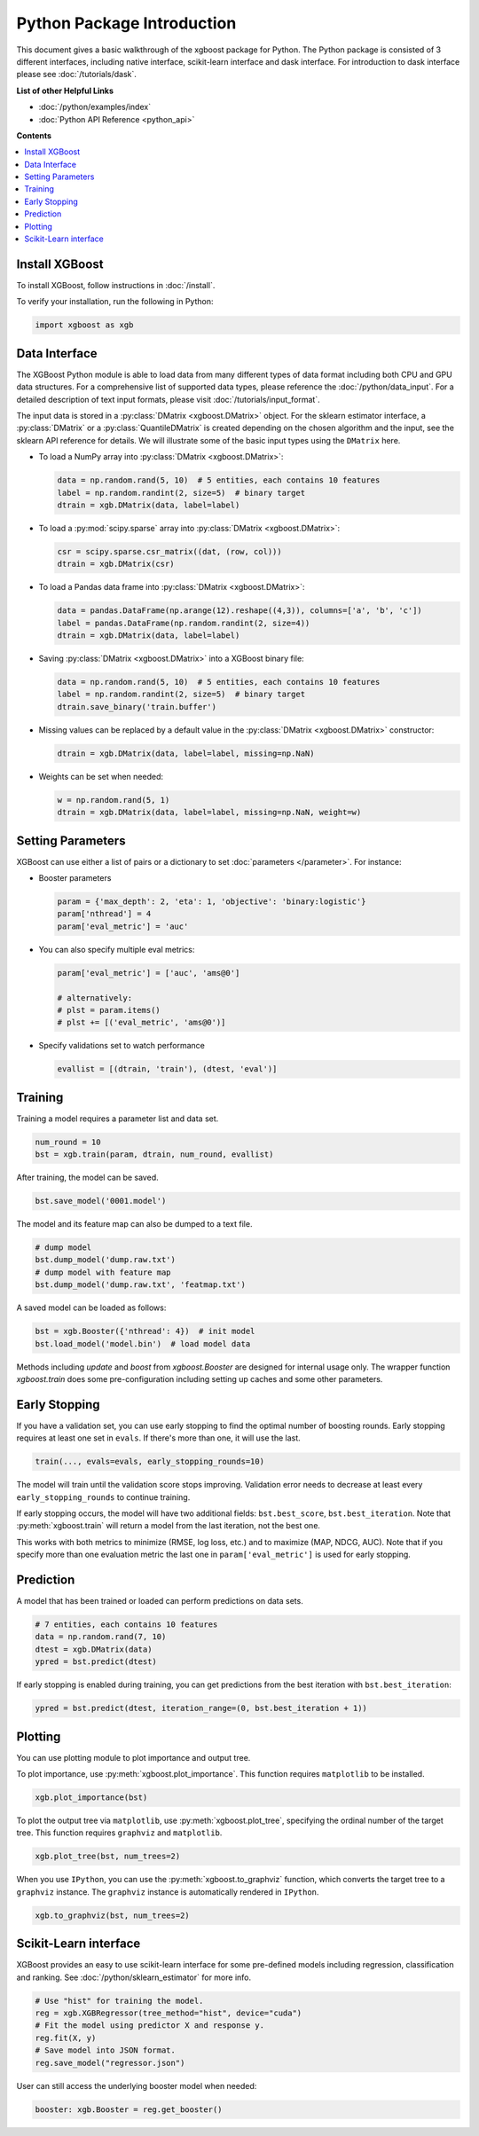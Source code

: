 ###########################
Python Package Introduction
###########################

This document gives a basic walkthrough of the xgboost package for Python.  The Python
package is consisted of 3 different interfaces, including native interface, scikit-learn
interface and dask interface.  For introduction to dask interface please see
:doc:`/tutorials/dask`.

**List of other Helpful Links**

* :doc:`/python/examples/index`
* :doc:`Python API Reference <python_api>`

**Contents**

.. contents::
  :backlinks: none
  :local:

Install XGBoost
---------------
To install XGBoost, follow instructions in :doc:`/install`.

To verify your installation, run the following in Python:

.. code-block:: python

  import xgboost as xgb

.. _python_data_interface:

Data Interface
--------------
The XGBoost Python module is able to load data from many different types of data format including both CPU and GPU data structures. For a comprehensive list of supported data types, please reference the :doc:`/python/data_input`. For a detailed description of text input formats, please visit :doc:`/tutorials/input_format`.

The input data is stored in a :py:class:`DMatrix <xgboost.DMatrix>` object. For the sklearn estimator interface, a :py:class:`DMatrix` or a :py:class:`QuantileDMatrix` is created depending on the chosen algorithm and the input, see the sklearn API reference for details. We will illustrate some of the basic input types using the ``DMatrix`` here.

* To load a NumPy array into :py:class:`DMatrix <xgboost.DMatrix>`:

  .. code-block:: python

    data = np.random.rand(5, 10)  # 5 entities, each contains 10 features
    label = np.random.randint(2, size=5)  # binary target
    dtrain = xgb.DMatrix(data, label=label)

* To load a :py:mod:`scipy.sparse` array into :py:class:`DMatrix <xgboost.DMatrix>`:

  .. code-block:: python

    csr = scipy.sparse.csr_matrix((dat, (row, col)))
    dtrain = xgb.DMatrix(csr)

* To load a Pandas data frame into :py:class:`DMatrix <xgboost.DMatrix>`:

  .. code-block:: python

    data = pandas.DataFrame(np.arange(12).reshape((4,3)), columns=['a', 'b', 'c'])
    label = pandas.DataFrame(np.random.randint(2, size=4))
    dtrain = xgb.DMatrix(data, label=label)

* Saving :py:class:`DMatrix <xgboost.DMatrix>` into a XGBoost binary file:

  .. code-block:: python

    data = np.random.rand(5, 10)  # 5 entities, each contains 10 features
    label = np.random.randint(2, size=5)  # binary target
    dtrain.save_binary('train.buffer')

* Missing values can be replaced by a default value in the :py:class:`DMatrix <xgboost.DMatrix>` constructor:

  .. code-block:: python

    dtrain = xgb.DMatrix(data, label=label, missing=np.NaN)

* Weights can be set when needed:

  .. code-block:: python

    w = np.random.rand(5, 1)
    dtrain = xgb.DMatrix(data, label=label, missing=np.NaN, weight=w)

Setting Parameters
------------------
XGBoost can use either a list of pairs or a dictionary to set :doc:`parameters </parameter>`. For instance:

* Booster parameters

  .. code-block:: python

    param = {'max_depth': 2, 'eta': 1, 'objective': 'binary:logistic'}
    param['nthread'] = 4
    param['eval_metric'] = 'auc'

* You can also specify multiple eval metrics:

  .. code-block:: python

    param['eval_metric'] = ['auc', 'ams@0']

    # alternatively:
    # plst = param.items()
    # plst += [('eval_metric', 'ams@0')]

* Specify validations set to watch performance

  .. code-block:: python

    evallist = [(dtrain, 'train'), (dtest, 'eval')]

Training
--------

Training a model requires a parameter list and data set.

.. code-block:: python

  num_round = 10
  bst = xgb.train(param, dtrain, num_round, evallist)

After training, the model can be saved.

.. code-block:: python

  bst.save_model('0001.model')

The model and its feature map can also be dumped to a text file.

.. code-block:: python

  # dump model
  bst.dump_model('dump.raw.txt')
  # dump model with feature map
  bst.dump_model('dump.raw.txt', 'featmap.txt')

A saved model can be loaded as follows:

.. code-block:: python

  bst = xgb.Booster({'nthread': 4})  # init model
  bst.load_model('model.bin')  # load model data

Methods including `update` and `boost` from `xgboost.Booster` are designed for
internal usage only.  The wrapper function `xgboost.train` does some
pre-configuration including setting up caches and some other parameters.

Early Stopping
--------------
If you have a validation set, you can use early stopping to find the optimal number of boosting rounds.
Early stopping requires at least one set in ``evals``. If there's more than one, it will use the last.

.. code-block:: python

  train(..., evals=evals, early_stopping_rounds=10)

The model will train until the validation score stops improving. Validation error needs to decrease at least every ``early_stopping_rounds`` to continue training.

If early stopping occurs, the model will have two additional fields: ``bst.best_score``, ``bst.best_iteration``.  Note that :py:meth:`xgboost.train` will return a model from the last iteration, not the best one.

This works with both metrics to minimize (RMSE, log loss, etc.) and to maximize (MAP, NDCG, AUC). Note that if you specify more than one evaluation metric the last one in ``param['eval_metric']`` is used for early stopping.

Prediction
----------
A model that has been trained or loaded can perform predictions on data sets.

.. code-block:: python

  # 7 entities, each contains 10 features
  data = np.random.rand(7, 10)
  dtest = xgb.DMatrix(data)
  ypred = bst.predict(dtest)

If early stopping is enabled during training, you can get predictions from the best iteration with ``bst.best_iteration``:

.. code-block:: python

  ypred = bst.predict(dtest, iteration_range=(0, bst.best_iteration + 1))

Plotting
--------

You can use plotting module to plot importance and output tree.

To plot importance, use :py:meth:`xgboost.plot_importance`. This function requires ``matplotlib`` to be installed.

.. code-block:: python

  xgb.plot_importance(bst)

To plot the output tree via ``matplotlib``, use :py:meth:`xgboost.plot_tree`, specifying the ordinal number of the target tree. This function requires ``graphviz`` and ``matplotlib``.

.. code-block:: python

  xgb.plot_tree(bst, num_trees=2)

When you use ``IPython``, you can use the :py:meth:`xgboost.to_graphviz` function, which converts the target tree to a ``graphviz`` instance. The ``graphviz`` instance is automatically rendered in ``IPython``.

.. code-block:: python

  xgb.to_graphviz(bst, num_trees=2)


Scikit-Learn interface
----------------------

XGBoost provides an easy to use scikit-learn interface for some pre-defined models
including regression, classification and ranking. See :doc:`/python/sklearn_estimator`
for more info.

.. code-block:: python

  # Use "hist" for training the model.
  reg = xgb.XGBRegressor(tree_method="hist", device="cuda")
  # Fit the model using predictor X and response y.
  reg.fit(X, y)
  # Save model into JSON format.
  reg.save_model("regressor.json")

User can still access the underlying booster model when needed:

.. code-block:: python

   booster: xgb.Booster = reg.get_booster()
